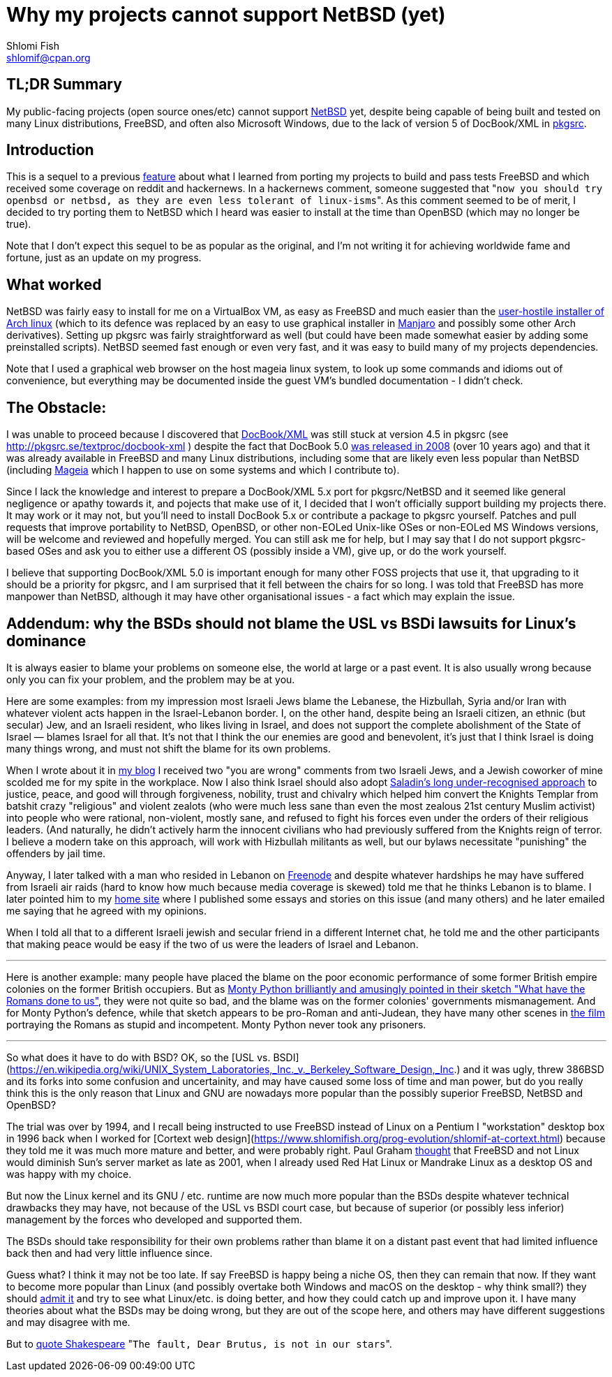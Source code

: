 Why my projects cannot support NetBSD (yet)
===========================================
Shlomi Fish <shlomif@cpan.org>
:Date: 2019-15-09
:Revision: $Id$

[id="summary"]
TL;DR Summary
-------------

My public-facing projects (open source ones/etc) cannot support https://www.netbsd.org/[NetBSD] yet, despite being capable of being built and tested on many Linux distributions, FreeBSD, and often also Microsoft Windows, due to the lack of version 5 of DocBook/XML in http://www.pkgsrc.org/[pkgsrc].

[id="intro"]
Introduction
------------

This is a sequel to a previous https://github.com/shlomif/what-i-learned-from-porting-to-freebsd[feature] about what I learned from porting my projects to build and pass tests FreeBSD and which received some coverage on reddit and hackernews. In a hackernews comment, someone suggested that "`now you should try openbsd or netbsd, as they are even less tolerant of linux-isms`". As this comment seemed to be of merit, I decided to try porting them to NetBSD which I heard was easier to install at the time than OpenBSD (which may no longer be true).

Note that I don't expect this sequel to be as popular as the original, and I'm not writing it for achieving worldwide fame and fortune, just as an update on my progress.

[id="what_worked"]
What worked
-----------

NetBSD was fairly easy to install for me on a VirtualBox VM, as easy as FreeBSD and much easier than the https://shlomif-tech.livejournal.com/64318.html[user-hostile installer of Arch linux] (which to its defence was replaced by an easy to use graphical installer in https://manjaro.org/[Manjaro] and possibly some other Arch derivatives). Setting up pkgsrc was fairly straightforward as well (but could have been made somewhat easier by adding some preinstalled scripts). NetBSD seemed fast enough or even very fast, and it was easy to build many of my projects dependencies.

Note that I used a graphical web browser on the host mageia linux system, to look up some commands and idioms out of convenience, but everything may be documented inside the guest VM's bundled documentation - I didn't check.

[id="the_obstacle"]
The Obstacle:
-------------

I was unable to proceed because I discovered that https://en.wikipedia.org/wiki/DocBook[DocBook/XML] was still stuck at version 4.5 in pkgsrc (see http://pkgsrc.se/textproc/docbook-xml ) despite the fact that DocBook 5.0 https://docbook.org/schemas/5x.html[was released in 2008] (over 10 years ago) and that it was already available in FreeBSD and many Linux distributions, including some that are likely even less popular than NetBSD (including https://www.mageia.org/en/[Mageia] which I happen to use on some systems and which I contribute to).

Since I lack the knowledge and interest to prepare a DocBook/XML 5.x port for pkgsrc/NetBSD and it seemed like general negligence or apathy towards it, and pojects that make use of it, I decided that I won't officially support building my projects there. It may work or it may not, but you'll need to install DocBook 5.x or contribute a package to pkgsrc yourself. Patches and pull requests that improve portability to NetBSD, OpenBSD, or other non-EOLed Unix-like OSes or non-EOLed MS Windows versions, will be welcome and reviewed and hopefully merged. You can still ask me for help, but I may say that I do not support pkgsrc-based OSes and ask you to either use a different OS (possibly inside a VM), give up, or do the work yourself.

I believe that supporting DocBook/XML 5.0 is important enough for many other FOSS projects that use it, that upgrading to it should be a priority for pkgsrc, and I am surprised that it fell between the chairs for so long. I was told that FreeBSD has more manpower than NetBSD, although it may have other organisational issues - a fact which may explain the issue.

[id="bsd_blame"]
Addendum: why the BSDs should not blame the USL vs BSDi lawsuits for Linux's dominance
--------------------------------------------------------------------------------------

It is always easier to blame your problems on someone else, the world at large or a past event.
It is also usually wrong because only you can fix your problem, and the problem may be at you.

Here are some examples: from my impression most Israeli Jews blame the Lebanese, the Hizbullah,
Syria and/or Iran with whatever violent acts happen in the Israel-Lebanon border. I, on the other hand,
despite being an Israeli citizen, an ethnic (but secular) Jew, and an Israeli resident, who likes
living in Israel, and does not support the complete abolishment of the State of Israel — blames
Israel for all that. It's not that I think the our enemies are good and benevolent, it's just that
I think Israel is doing many things wrong, and must not shift the blame for its own problems.

When I wrote about it in https://shlomif.livejournal.com/10530.html[my blog] I received two
"you are wrong" comments from two Israeli Jews, and a Jewish coworker of mine scolded me
for my spite in the workplace. Now I also think Israel should also adopt
http://shlomifishswiki.branchable.com/Saladin_Style/[Saladin's long under-recognised approach]
to justice, peace, and good will through forgiveness, nobility, trust and chivalry which
helped him convert the Knights Templar from batshit crazy "religious" and violent zealots
(who were much less sane than even the most zealous 21st century Muslim activist) into
people who were rational, non-violent, mostly sane, and refused to fight his forces even
under the orders of their religious leaders. (And naturally, he didn't actively harm the
innocent civilians who had previously suffered from the Knights reign of terror.
I believe a modern take on this approach, will work with Hizbullah militants as well,
but our bylaws necessitate "punishing" the offenders by jail time.

Anyway, I later talked with a man who resided in Lebanon on https://en.wikipedia.org/wiki/Freenode[Freenode]
and despite whatever hardships he may have suffered from Israeli air raids (hard to know how much because
media coverage is skewed) told me that he thinks Lebanon is to blame. I later pointed him to my
https://www.shlomifish.org/[home site] where I published some essays and stories on this issue (and
many others) and he later emailed me saying that he agreed with my opinions.

When I told all that to a different Israeli jewish and secular friend in a different Internet chat,
he told me and the other participants that making peace would be easy if the two of us were the
leaders of Israel and Lebanon.

'''

Here is another example: many people have placed the blame on the poor economic
performance of some former British empire colonies on the former British occupiers.
But as https://www.youtube.com/watch?v=p-fRo5-p9hE[Monty Python brilliantly and
amusingly pointed in their sketch "What have the Romans done to us"], they were
not quite so bad, and the blame was on the former colonies' governments mismanagement.
And for Monty Python's defence, while that sketch appears to be pro-Roman
and anti-Judean, they have many other scenes in https://en.wikipedia.org/wiki/Monty_Python%27s_Life_of_Brian[the film] portraying the Romans
as stupid and incompetent. Monty Python never took any prisoners.

'''

So what does it have to do with BSD? OK, so the
[USL vs. BSDI](https://en.wikipedia.org/wiki/UNIX_System_Laboratories,_Inc._v._Berkeley_Software_Design,_Inc.) and it was
ugly, threw 386BSD and its forks into some confusion and uncertainity, and may have caused some loss of time and man power, but
do you really think this is the only reason that Linux and GNU are nowadays more popular than the possibly superior FreeBSD,
NetBSD and OpenBSD?

The trial was over by 1994, and I recall being instructed to use FreeBSD instead of Linux on a
Pentium I "workstation" desktop box in 1996 back when I worked for [Cortext web design](https://www.shlomifish.org/prog-evolution/shlomif-at-cortext.html)
because they told me it was much more mature and better, and were probably right. Paul Graham http://paulgraham.com/javacover.html[thought] that
FreeBSD and not Linux would diminish Sun's server market as late as 2001, when I already used Red Hat Linux or Mandrake Linux as a desktop
OS and was happy with my choice.

But now the Linux kernel and its GNU / etc. runtime are now much more popular than the BSDs despite
whatever technical drawbacks they may have, not because of the USL vs BSDI court case, but because
of superior (or possibly less inferior) management by the forces who developed and supported them.

The BSDs should take responsibility for their own problems rather than blame it on a distant past event
that had limited influence back then and had very little influence since.

Guess what? I think it may not be too late. If say FreeBSD is happy being a niche OS, then they can
remain that now. If they want to become more popular than Linux (and possibly overtake both Windows
and macOS on the desktop - why think small?) they should https://www.joelonsoftware.com/2000/06/03/strategy-letter-iii-let-me-go-back/[admit it]
and try to see what Linux/etc. is doing better, and how they could catch up and improve upon it. I
have many theories about what the BSDs may be doing wrong, but they are out of the scope here, and
others may have different suggestions and may disagree with me.

But to https://en.wikipedia.org/wiki/The_Fault_in_Our_Stars[quote Shakespeare] "`The fault, Dear Brutus,
is not in our stars`".
